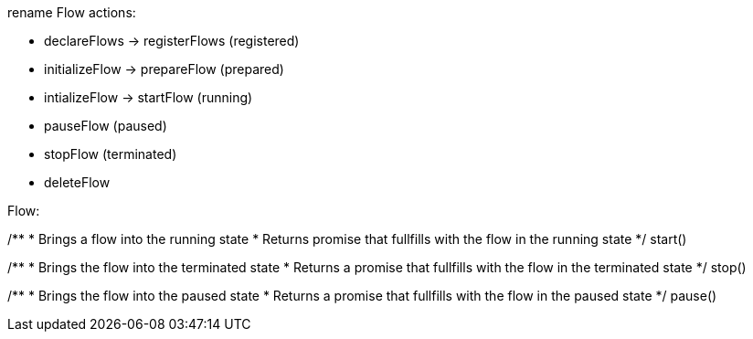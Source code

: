 rename Flow actions:

- declareFlows -> registerFlows (registered)
- initializeFlow -> prepareFlow (prepared)
- intializeFlow -> startFlow    (running)
- pauseFlow                     (paused)
- stopFlow                      (terminated)
- deleteFlow


Flow:


/**
 * Brings a flow into the running state
 * Returns promise that fullfills with the flow in the running state
 */
start()

/**
 * Brings the flow into the terminated state
 * Returns a promise that fullfills with the flow in the terminated state
 */
stop()

/**
 * Brings the flow into the paused state
 * Returns a promise that fullfills with the flow in the paused state
 */
pause()
